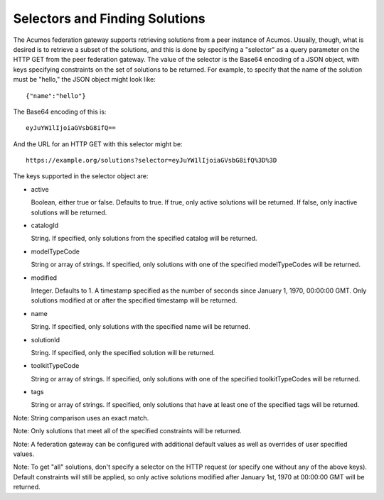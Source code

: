 .. ===============LICENSE_START=======================================================
.. Acumos CC-BY-4.0
.. ===================================================================================
.. Copyright (C) 2019 AT&T Intellectual Property & Tech Mahindra. All rights reserved.
.. ===================================================================================
.. This Acumos documentation file is distributed by AT&T and Tech Mahindra
.. under the Creative Commons Attribution 4.0 International License (the "License");
.. you may not use this file except in compliance with the License.
.. You may obtain a copy of the License at
..
.. http://creativecommons.org/licenses/by/4.0
..
.. This file is distributed on an "AS IS" BASIS,
.. WITHOUT WARRANTIES OR CONDITIONS OF ANY KIND, either express or implied.
.. See the License for the specific language governing permissions and
.. limitations under the License.
.. ===============LICENSE_END=========================================================

.. _selecting:

Selectors and Finding Solutions
-------------------------------

The Acumos federation gateway supports retrieving solutions from a peer
instance of Acumos.  Usually, though, what is desired is to retrieve a subset
of the solutions, and this is done by specifying a "selector" as a query
parameter on the HTTP GET from the peer federation gateway.  The value of the
selector is the Base64 encoding of a JSON object, with keys specifying
constraints on the set of solutions to be returned.  For example, to specify
that the name of the solution must be "hello," the JSON object might look like::

    {"name":"hello"}

The Base64 encoding of this is::

    eyJuYW1lIjoiaGVsbG8ifQ==

And the URL for an HTTP GET with this selector might be::

    https://example.org/solutions?selector=eyJuYW1lIjoiaGVsbG8ifQ%3D%3D

The keys supported in the selector object are:

* active

  Boolean, either true or false.  Defaults to true.  If true, only active
  solutions will be returned.  If false, only inactive solutions will be
  returned.

* catalogId

  String.  If specified, only solutions from the specified catalog will be
  returned.

* modelTypeCode

  String or array of strings.  If specified, only solutions with one of the
  specified modelTypeCodes will be returned.

* modified

  Integer.  Defaults to 1.  A timestamp specified as the number of seconds since
  January 1, 1970, 00:00:00 GMT.  Only solutions modified at or after the
  specified timestamp will be returned.

* name

  String.  If specified, only solutions with the specified name will be
  returned.

* solutionId

  String.  If specified, only the specified solution will be returned.

* toolkitTypeCode

  String or array of strings.  If specified, only solutions with one of the
  specified toolkitTypeCodes will be returned.

* tags

  String or array of strings.  If specified, only solutions that have at
  least one of the specified tags will be returned.

Note: String comparison uses an exact match.

Note: Only solutions that meet all of the specified constraints will be returned.

Note: A federation gateway can be configured with additional default values as
well as overrides of user specified values.

Note: To get "all" solutions, don't specify a selector on the HTTP request (or
specify one without any of the above keys).  Default constraints will still
be applied, so only active solutions modified after
January 1st, 1970 at 00:00:00 GMT will be returned.
